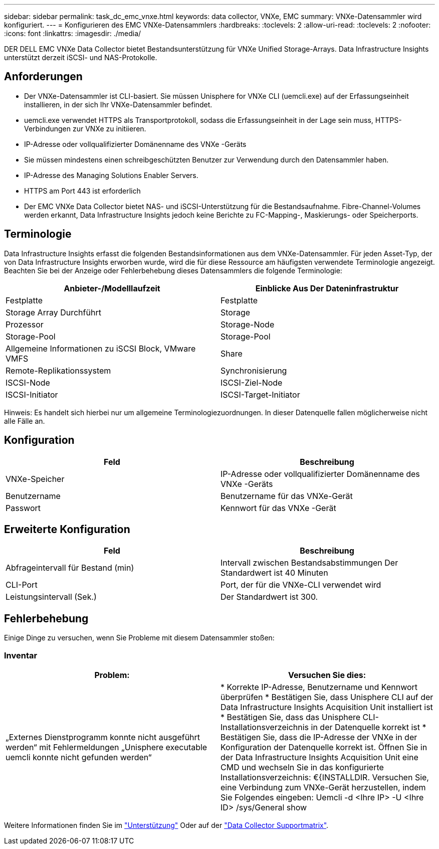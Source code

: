 ---
sidebar: sidebar 
permalink: task_dc_emc_vnxe.html 
keywords: data collector, VNXe, EMC 
summary: VNXe-Datensammler wird konfiguriert. 
---
= Konfigurieren des EMC VNXe-Datensammlers
:hardbreaks:
:toclevels: 2
:allow-uri-read: 
:toclevels: 2
:nofooter: 
:icons: font
:linkattrs: 
:imagesdir: ./media/


[role="lead"]
DER DELL EMC VNXe Data Collector bietet Bestandsunterstützung für VNXe Unified Storage-Arrays. Data Infrastructure Insights unterstützt derzeit iSCSI- und NAS-Protokolle.



== Anforderungen

* Der VNXe-Datensammler ist CLI-basiert. Sie müssen Unisphere for VNXe CLI (uemcli.exe) auf der Erfassungseinheit installieren, in der sich Ihr VNXe-Datensammler befindet.
* uemcli.exe verwendet HTTPS als Transportprotokoll, sodass die Erfassungseinheit in der Lage sein muss, HTTPS-Verbindungen zur VNXe zu initiieren.
* IP-Adresse oder vollqualifizierter Domänenname des VNXe -Geräts
* Sie müssen mindestens einen schreibgeschützten Benutzer zur Verwendung durch den Datensammler haben.
* IP-Adresse des Managing Solutions Enabler Servers.
* HTTPS am Port 443 ist erforderlich
* Der EMC VNXe Data Collector bietet NAS- und iSCSI-Unterstützung für die Bestandsaufnahme. Fibre-Channel-Volumes werden erkannt, Data Infrastructure Insights jedoch keine Berichte zu FC-Mapping-, Maskierungs- oder Speicherports.




== Terminologie

Data Infrastructure Insights erfasst die folgenden Bestandsinformationen aus dem VNXe-Datensammler. Für jeden Asset-Typ, der von Data Infrastructure Insights erworben wurde, wird die für diese Ressource am häufigsten verwendete Terminologie angezeigt. Beachten Sie bei der Anzeige oder Fehlerbehebung dieses Datensammlers die folgende Terminologie:

[cols="2*"]
|===
| Anbieter-/Modelllaufzeit | Einblicke Aus Der Dateninfrastruktur 


| Festplatte | Festplatte 


| Storage Array Durchführt | Storage 


| Prozessor | Storage-Node 


| Storage-Pool | Storage-Pool 


| Allgemeine Informationen zu iSCSI Block, VMware VMFS | Share 


| Remote-Replikationssystem | Synchronisierung 


| ISCSI-Node | ISCSI-Ziel-Node 


| ISCSI-Initiator | ISCSI-Target-Initiator 
|===
Hinweis: Es handelt sich hierbei nur um allgemeine Terminologiezuordnungen. In dieser Datenquelle fallen möglicherweise nicht alle Fälle an.



== Konfiguration

[cols="2*"]
|===
| Feld | Beschreibung 


| VNXe-Speicher | IP-Adresse oder vollqualifizierter Domänenname des VNXe -Geräts 


| Benutzername | Benutzername für das VNXe-Gerät 


| Passwort | Kennwort für das VNXe -Gerät 
|===


== Erweiterte Konfiguration

[cols="2*"]
|===
| Feld | Beschreibung 


| Abfrageintervall für Bestand (min) | Intervall zwischen Bestandsabstimmungen Der Standardwert ist 40 Minuten 


| CLI-Port | Port, der für die VNXe-CLI verwendet wird 


| Leistungsintervall (Sek.) | Der Standardwert ist 300. 
|===


== Fehlerbehebung

Einige Dinge zu versuchen, wenn Sie Probleme mit diesem Datensammler stoßen:



=== Inventar

[cols="2*"]
|===
| Problem: | Versuchen Sie dies: 


| „Externes Dienstprogramm konnte nicht ausgeführt werden“ mit Fehlermeldungen „Unisphere executable uemcli konnte nicht gefunden werden“ | * Korrekte IP-Adresse, Benutzername und Kennwort überprüfen * Bestätigen Sie, dass Unisphere CLI auf der Data Infrastructure Insights Acquisition Unit installiert ist * Bestätigen Sie, dass das Unisphere CLI-Installationsverzeichnis in der Datenquelle korrekt ist * Bestätigen Sie, dass die IP-Adresse der VNXe in der Konfiguration der Datenquelle korrekt ist. Öffnen Sie in der Data Infrastructure Insights Acquisition Unit eine CMD und wechseln Sie in das konfigurierte Installationsverzeichnis: €{INSTALLDIR. Versuchen Sie, eine Verbindung zum VNXe-Gerät herzustellen, indem Sie Folgendes eingeben: Uemcli -d <Ihre IP> -U <Ihre ID> /sys/General show 
|===
Weitere Informationen finden Sie im link:concept_requesting_support.html["Unterstützung"] Oder auf der link:reference_data_collector_support_matrix.html["Data Collector Supportmatrix"].
